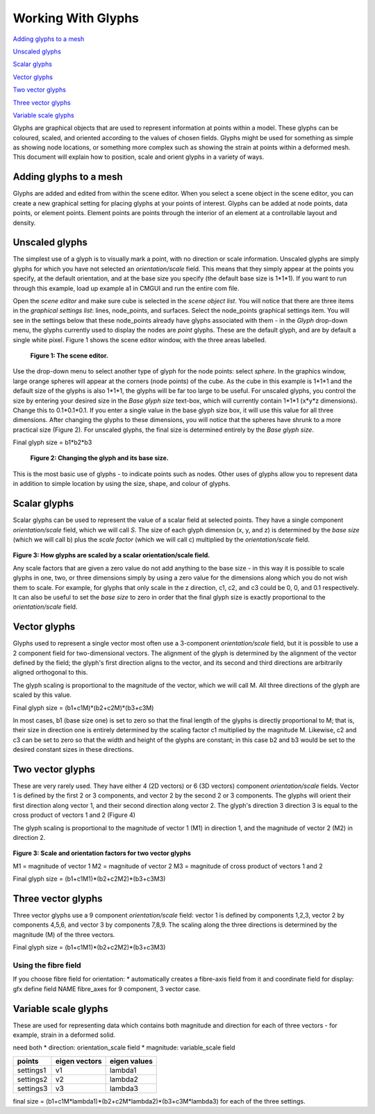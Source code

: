 Working With Glyphs
===================

`Adding glyphs to a mesh`_

`Unscaled glyphs`_

`Scalar glyphs`_

`Vector glyphs`_

`Two vector glyphs`_

`Three vector glyphs`_

`Variable scale glyphs`_



Glyphs are graphical objects that are used to represent information at points within a model.  These glyphs can be coloured, scaled, and oriented according to the values of chosen fields.  Glyphs might be used for something as simple as showing node locations, or something more complex such as showing the strain at points within a deformed mesh.  This document will explain how to position, scale and orient glyphs in a variety of ways.

Adding glyphs to a mesh
-----------------------

Glyphs are added and edited from within the scene editor.  When you select a scene object in the scene editor, you can create a new graphical setting for placing glyphs at your points of interest.  Glyphs can be added at node points,  data points, or element points.  Element points are points through the interior of an element at a controllable layout and density.

Unscaled glyphs
---------------

The simplest use of a glyph is to visually mark a point, with no direction or scale information.  Unscaled glyphs are simply glyphs for which you have not selected an *orientation/scale* field.  This means that they simply appear at the points you specify, at the default orientation, and at the base size you specify (the default base size is 1*1*1).  If you want to run through this example, load up example a1 in CMGUI and run the entire com file.

Open the *scene editor* and make sure cube is selected in the *scene object list*.  You will notice that there are three items in the *graphical settings list*: lines, node_points, and surfaces.  Select the node_points graphical settings item.  You will see in the settings below that these node_points already have glyphs associated with them - in the *Glyph* drop-down menu, the glyphs currently used to display the nodes are *point* glyphs.  These are the default glyph, and are by default a single white pixel.  Figure 1 shows the scene editor window, with the three areas labelled.

.. figure:: sceneEditor_Glyphs1.png

   **Figure 1: The scene editor.**



Use the drop-down menu to select another type of glyph for the node points: select *sphere*.  In the graphics window, large orange spheres will appear at the corners (node points) of the cube.  As the cube in this example is 1*1*1 and the default size of the glyphs is also 1*1*1, the glyphs will be far too large to be useful.  For unscaled glyphs, you control the size by entering your desired size in the *Base glyph size* text-box, which will currently contain 1*1*1 (x*y*z dimensions).  Change this to 0.1*0.1*0.1.  If you enter a single value in the base glyph size box, it will use this value for all three dimensions.  After changing the glyphs to these dimensions, you will notice that the spheres have shrunk to a more practical size (Figure 2).  For unscaled glyphs, the final size is determined entirely by the *Base glyph size*.

Final glyph size = b1*b2*b3

.. figure:: glyph_editing_2.png

   **Figure 2: Changing the glyph and its base size.**



This is the most basic use of glyphs - to indicate points such as nodes.  Other uses of glyphs allow you to represent data in addition to simple location by using the size, shape, and colour of glyphs.


Scalar glyphs
-------------

Scalar glyphs can be used to represent the value of a scalar field at selected points.  They have a single component *orientation/scale* field, which we will call *S*.  The size of each glyph dimension (x, y, and z) is determined by the *base size* (which we will call b) plus the *scale factor* (which we will call c) multiplied by the *orientation/scale* field.

.. figure:: glyphScaling_Scalar1.png

**Figure 3: How glyphs are scaled by a scalar orientation/scale field.**

Any scale factors that are given a zero value do not add anything to the base size - in this way it is possible to scale glyphs in one, two, or three dimensions simply by using a zero value for the dimensions along which you do not wish them to scale.  For example, for glyphs that only scale in the z direction, c1, c2, and c3 could be 0, 0, and 0.1 respectively.  It can also be useful to set the *base size* to zero in order that the final glyph size is exactly proportional to the *orientation/scale* field.


Vector glyphs
-------------

Glyphs used to represent a single vector most often use a 3-component *orientation/scale* field, but it is possible to use a 2 component field for two-dimensional vectors.  The alignment of the glyph is determined by the alignment of the vector defined by the field; the glyph's first direction aligns to the vector, and its second and third directions are arbitrarily aligned orthogonal to this.

The glyph scaling is proportional to the magnitude of the vector, which we will call M.  All three directions of the glyph are scaled by this value.

Final glyph size = (b1+c1M)*(b2+c2M)*(b3+c3M)

In most cases, b1 (base size one) is set to zero so that the final length of the glyphs is directly proportional to M; that is, their size in direction one is entirely determined by the scaling factor c1 multiplied by the magnitude M. Likewise, c2 and c3 can be set to zero so that the width and height of the glyphs are constant; in this case b2 and b3 would be set to the desired constant sizes in these directions.



Two vector glyphs
-----------------

These are very rarely used.  They have either 4 (2D vectors) or 6 (3D vectors) component *orientation/scale* fields.  Vector 1 is defined by the first 2 or 3 components, and vector 2 by the second 2 or 3 components. The glyphs will orient their first direction along vector 1, and their second direction along vector 2.  The glyph's direction 3 direction 3 is equal to the cross product of vectors 1 and 2 (Figure 4)

The glyph scaling is proportional to the magnitude of vector 1 (M1) in direction 1, and the magnitude of vector 2 (M2) in direction 2.

.. figure:: twoVectorScaleFactors.png

**Figure 3: Scale and orientation factors for two vector glyphs**

M1 = magnitude of vector 1
M2 = magnitude of vector 2
M3 = magnitude of cross product of vectors 1 and 2

Final glyph size = (b1+c1M1)*(b2+c2M2)*(b3+c3M3)




Three vector glyphs
-------------------

Three vector glyphs use a 9 component *orientation/scale* field: vector 1 is defined by components 1,2,3, vector 2 by components 4,5,6, and vector 3 by components 7,8,9.  The scaling along the three directions is determined by the magnitude (M) of the three vectors.

Final glyph size = (b1+c1M1)*(b2+c2M2)*(b3+c3M3)

Using the fibre field
~~~~~~~~~~~~~~~~~~~~~

If you choose fibre field for orientation:
* automatically creates a fibre-axis field from it and coordinate field for display: gfx define field NAME fibre_axes
for 9 component, 3 vector case.


Variable scale glyphs
---------------------

These are used for representing data which contains both magnitude and direction for each of three vectors - for example, strain in a deformed solid.

need both
* direction: orientation_scale field
* magnitude: variable_scale field

========= ============= ============
points    eigen vectors eigen values
========= ============= ============
settings1    v1            lambda1
settings2    v2            lambda2
settings3    v3            lambda3
========= ============= ============

final size = (b1+c1M*lambda1)*(b2+c2M*lambda2)*(b3+c3M*lambda3) for each of the three settings.